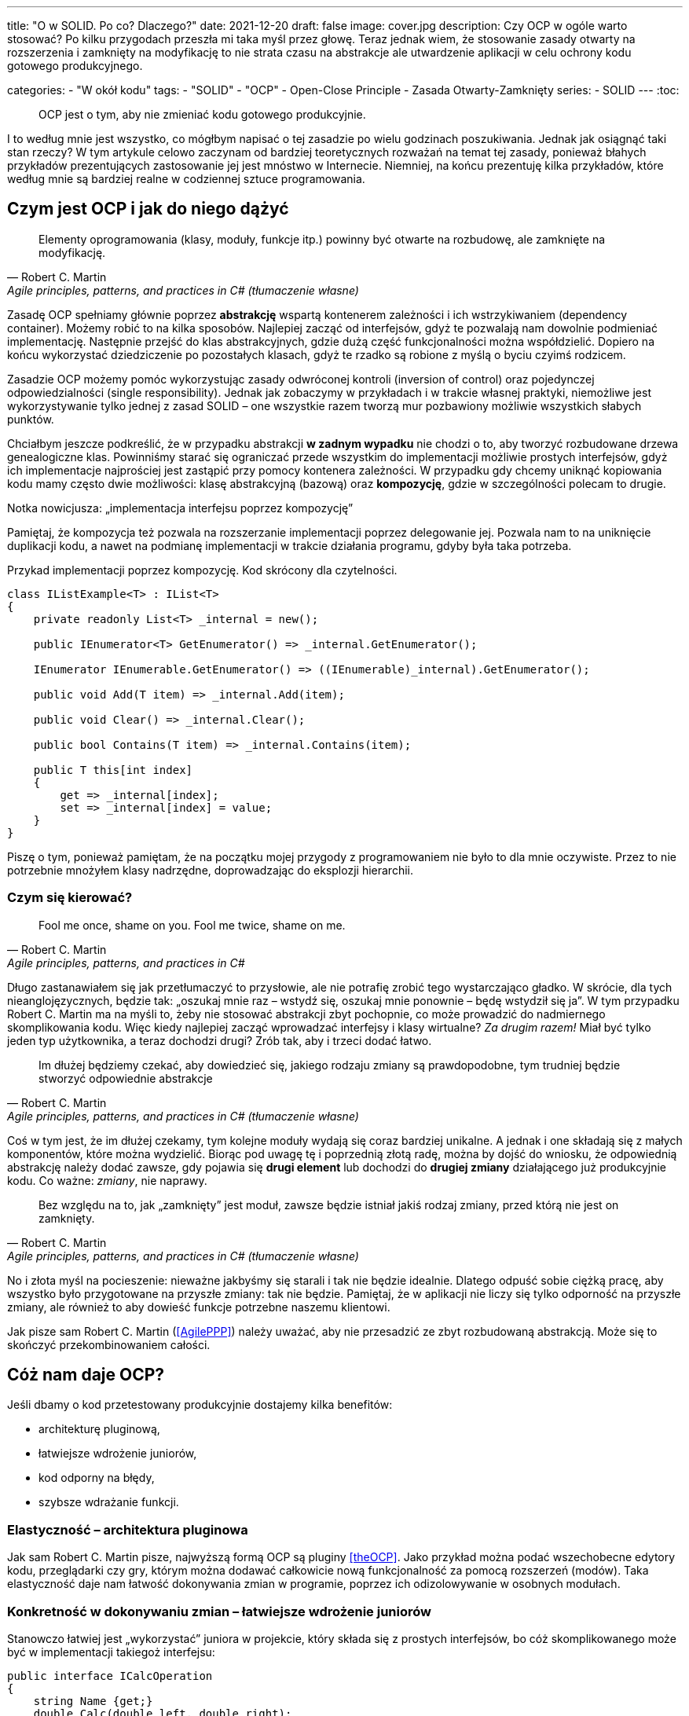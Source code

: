 ---
title: "O w SOLID. Po co? Dlaczego?"
date: 2021-12-20
draft: false
image: cover.jpg
description: Czy OCP w ogóle warto stosować? Po kilku przygodach przeszła mi taka myśl przez głowę. Teraz jednak wiem, że stosowanie zasady otwarty na rozszerzenia i zamknięty na modyfikację to nie strata czasu na abstrakcje ale utwardzenie aplikacji w celu ochrony kodu gotowego produkcyjnego.

categories: 
    - "W okół kodu"
tags:
    - "SOLID"
    - "OCP"
    - Open-Close Principle
    - Zasada Otwarty-Zamknięty
series:
    - SOLID
---
:toc: 

> OCP jest o tym, aby nie zmieniać kodu gotowego produkcyjnie.

I to według mnie jest wszystko, co mógłbym napisać o tej zasadzie po wielu godzinach poszukiwania. 
Jednak jak osiągnąć taki stan rzeczy? 
W tym artykule celowo zaczynam od bardziej teoretycznych rozważań na temat tej zasady, ponieważ błahych przykładów prezentujących zastosowanie jej jest mnóstwo w Internecie. 
Niemniej, na końcu prezentuję kilka przykładów, które według mnie są bardziej realne w codziennej sztuce programowania.

== Czym jest OCP i jak do niego dążyć

[quote, Robert C. Martin, "Agile principles, patterns, and practices in C# (tłumaczenie własne)"]
Elementy oprogramowania (klasy, moduły, funkcje itp.) powinny być otwarte na rozbudowę, ale zamknięte na modyfikację.

Zasadę OCP spełniamy głównie poprzez *abstrakcję* wspartą kontenerem zależności i ich wstrzykiwaniem (dependency container).
Możemy robić to na kilka sposobów. 
Najlepiej zacząć od interfejsów, gdyż te pozwalają nam dowolnie podmieniać implementację.
Następnie przejść do klas abstrakcyjnych, gdzie dużą część funkcjonalności można współdzielić.
Dopiero na końcu wykorzystać dziedziczenie po pozostałych klasach, gdyż te rzadko są robione z myślą o byciu czyimś rodzicem.

Zasadzie OCP możemy pomóc wykorzystując zasady odwróconej kontroli (inversion of control) oraz pojedynczej odpowiedzialności (single responsibility). 
Jednak jak zobaczymy w przykładach i w trakcie własnej praktyki, niemożliwe jest wykorzystywanie tylko jednej z zasad SOLID – one wszystkie razem tworzą mur pozbawiony możliwie wszystkich słabych punktów. 

Chciałbym jeszcze podkreślić, że w przypadku abstrakcji *w zadnym wypadku* nie chodzi o to, aby tworzyć rozbudowane drzewa genealogiczne klas. 
Powinniśmy starać się ograniczać przede wszystkim do implementacji możliwie prostych interfejsów, gdyż ich implementacje najprościej jest zastąpić przy pomocy kontenera zależności. 
W przypadku gdy chcemy uniknąć kopiowania kodu mamy często dwie możliwości: klasę abstrakcyjną (bazową) oraz *kompozycję*, gdzie w szczególności polecam to drugie. 

.Notka nowicjusza: „implementacja interfejsu poprzez kompozycję”
****

Pamiętaj, że kompozycja też pozwala na rozszerzanie implementacji poprzez delegowanie jej.
Pozwala nam to na uniknięcie duplikacji kodu, a nawet na podmianę implementacji w trakcie działania programu, gdyby była taka potrzeba. 

.Przykad implementacji poprzez kompozycję. Kod skrócony dla czytelności.
[source,csharp]
----
class IListExample<T> : IList<T>
{
    private readonly List<T> _internal = new();

    public IEnumerator<T> GetEnumerator() => _internal.GetEnumerator();
    
    IEnumerator IEnumerable.GetEnumerator() => ((IEnumerable)_internal).GetEnumerator();

    public void Add(T item) => _internal.Add(item);

    public void Clear() => _internal.Clear();

    public bool Contains(T item) => _internal.Contains(item);

    public T this[int index]
    {
        get => _internal[index];
        set => _internal[index] = value;
    }
}
----

Piszę o tym, ponieważ pamiętam, że na początku mojej przygody z programowaniem nie było to dla mnie oczywiste.
Przez to nie potrzebnie mnożyłem klasy nadrzędne, doprowadzając do eksplozji hierarchii. 

****

=== Czym się kierować?

[quote, Robert C. Martin, "Agile principles, patterns, and practices in C#"]
Fool me once, shame on you. Fool me twice, shame on me.

Długo zastanawiałem się jak przetłumaczyć to przysłowie, ale nie potrafię zrobić tego wystarczająco gładko. 
W skrócie, dla tych nieanglojęzycznych, będzie tak: „oszukaj mnie raz – wstydź się, oszukaj mnie ponownie – będę wstydził się ja”. 
W tym przypadku Robert C. Martin ma na myśli to, żeby nie stosować abstrakcji zbyt pochopnie, co może prowadzić do nadmiernego skomplikowania kodu. 
Więc kiedy najlepiej zacząć wprowadzać interfejsy i klasy wirtualne? _Za drugim razem!_ 
Miał być tylko jeden typ użytkownika, a teraz dochodzi drugi? Zrób tak, aby i trzeci dodać łatwo. 

[quote, Robert C. Martin, "Agile principles, patterns, and practices in C# (tłumaczenie własne)"]
Im dłużej będziemy czekać, aby dowiedzieć się, jakiego rodzaju zmiany są prawdopodobne, tym trudniej będzie stworzyć odpowiednie abstrakcje

Coś w tym jest, że im dłużej czekamy, tym kolejne moduły wydają się coraz bardziej unikalne.
A jednak i one składają się z małych komponentów, które można wydzielić. 
Biorąc pod uwagę tę i poprzednią złotą radę, można by dojść do wniosku, że odpowiednią abstrakcję należy dodać zawsze, gdy pojawia się *drugi element* lub dochodzi do *drugiej zmiany* działającego już produkcyjnie kodu. Co ważne: _zmiany_, nie naprawy.

[quote, Robert C. Martin, "Agile principles, patterns, and practices in C# (tłumaczenie własne)"]
Bez względu na to, jak „zamknięty” jest moduł, zawsze będzie istniał jakiś rodzaj zmiany, przed którą nie jest on zamknięty.

No i złota myśl na pocieszenie: nieważne jakbyśmy się starali i tak nie będzie idealnie. 
Dlatego odpuść sobie ciężką pracę, aby wszystko było przygotowane na przyszłe zmiany: tak nie będzie. 
Pamiętaj, że w aplikacji nie liczy się tylko odporność na przyszłe zmiany, ale również to aby dowieść funkcje potrzebne naszemu klientowi.

Jak pisze sam Robert C. Martin (<<AgilePPP>>) należy uważać, aby nie przesadzić ze zbyt rozbudowaną abstrakcją. 
Może się to skończyć przekombinowaniem całości.
 
== Cóż nam daje OCP?

Jeśli dbamy o kod przetestowany produkcyjnie dostajemy kilka benefitów:

- architekturę pluginową,
- łatwiejsze wdrożenie juniorów,
- kod odporny na błędy,
- szybsze wdrażanie funkcji.

=== Elastyczność – architektura pluginowa

Jak sam Robert C. Martin pisze, najwyższą formą OCP są pluginy <<theOCP>>.
Jako przykład można podać wszechobecne edytory kodu, przeglądarki czy gry, którym można dodawać całkowicie nową funkcjonalność za pomocą rozszerzeń (modów).
Taka elastyczność daje nam łatwość dokonywania zmian w programie, poprzez ich odizolowywanie w osobnych modułach.

=== Konkretność w dokonywaniu zmian – łatwiejsze wdrożenie juniorów

Stanowczo łatwiej jest „wykorzystać” juniora w projekcie, który składa się z prostych interfejsów, bo cóż skomplikowanego może być w implementacji takiegoż interfejsu:

[source,csharp]
----
public interface ICalcOperation
{
    string Name {get;}
    double Calc(double left, double right);
}
----

Pomijając sensowność tego interfejsu, największe jego zalety to przede wszystkim przejrzystość: junior wie, w jakim zakresie ma wykonać swoją pracę, do tego wykona swoją pracę w osobnych, nowych klasach, nie dotykając kodu produkcyjnego.
Bardziej obrazowe porównanie znajduje się poniżej.

=== Solidność – kod odporny na błędy wraz 

Kod staje się odporny na błędy poprzez rzadsze zmienianie tych fragmentów oprogramowania, które są już przetestowane w boju. 
Co więcej, dzięki jasnemu podziałowi na klasy nadrzędne, odpowiadające za logikę, od tych wykonawczych (kłania się zasada odwróconej kontroli), można łatwiej ocenić, kto powinien zająć się ewentualnym błędem: junior, mid, czy może senior. 


=== Wielorazowość i przejrzystość – szybsze wdrażanie funkcji

Dzięki odseparowaniu pomniejszych funkcjonalności poszczególne elementy oprogramowania mają większą szansę być wykorzystane w innym projekcie.
A rosnąca przejrzystość, dzięki prostym interfejsom i pluginowej architekturze, pozwala nam na szybsze dołączanie nowych funkcjonalności, zwłaszcza w aspektach, które mogą poszczycić się największym wskaźnikiem ponownego wykorzystania kodu.

== Przykład kodu

#TODO#

== Na co uważać?

// <<CleanHandBook>>.
// My general rule for switch statements is that they can be tolerated if they appear only once, are used to create polymorphic objects, and are hidden behind an inheritance relationship so that the rest of the system can’t see them


[bibliography]
== Źródła i materiały dodatkowe

* [[[theOCP]]] Martin, Robert C. „Clean Coder Blog”. Dostęp z dnia 17 listopada 2021. https://blog.cleancoder.com/uncle-bob/2014/05/12/TheOpenClosedPrinciple.html.
* [[[CleanHandBook]]] Martin, Robert C. Clean Code: A Handbook of Agile Software Craftsmanship. Repr. Robert C. Martin Series. Upper Saddle River, NJ Munich: Prentice Hall, 2012.
* [[[AgilePPP]]] Martin, Robert C., i Micah Martin. Agile Principles, Patterns, and Practices in C#. Robert C. Martin Series. Upper Saddle River, NJ: Prentice Hall, 2007.
* Samokhin, Vadim. „The Open-Closed Principle”. HackerNoon.Com (blog), 16 czerwiec 2018. https://medium.com/hackernoon/the-open-closed-principle-c3dc45419784.
* Chovatiya, Vishal. „Open Closed Principle in C++ | SOLID as a Rock”. Vishal Chovatiya, 7 kwiecień 2020. http://www.vishalchovatiya.com/open-closed-principle-in-cpp-solid-as-a-rock/.
* Azevedo, Gustavo Peixoto de. „The Open/Closed Principle: Concerns about Change in Software Design”. The Sympriser Blog, 23 czerwiec 2009. https://blog.symprise.net/articles/open-closed-principle-concerns-about-change-in-software-design.
* Stackify. „SOLID Design Principles Explained: The Open/Closed Principle with Code Examples”, 28 marzec 2018. https://stackify.com/solid-design-open-closed-principle/.



[small]
Zdjęcie tytułowe:  https://unsplash.com/@enginakyurt?utm_source=unsplash&utm_medium=referral&utm_content=creditCopyText[engin akyurt] on https://unsplash.com/s/photos/hard?utm_source=unsplash&utm_medium=referral&utm_content=creditCopyText[Unsplash]
  